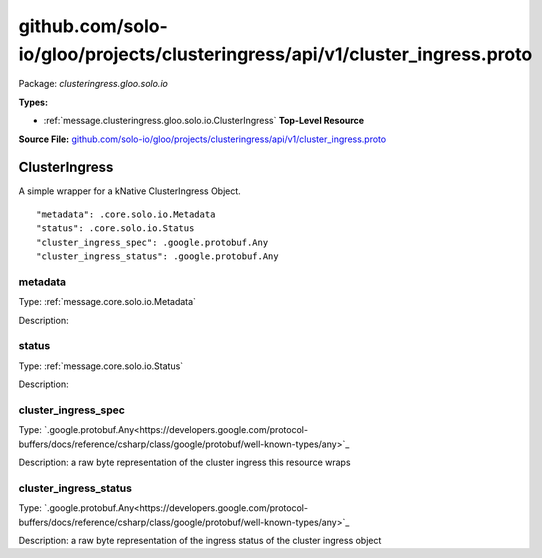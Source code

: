 .. Code generated by solo-kit. DO NOT EDIT.
github.com/solo-io/gloo/projects/clusteringress/api/v1/cluster_ingress.proto
==========================

Package: `clusteringress.gloo.solo.io`

.. _clusteringress.gloo.solo.io.github.com/solo-io/gloo/projects/clusteringress/api/v1/cluster_ingress.proto:


**Types:**


- :ref:`message.clusteringress.gloo.solo.io.ClusterIngress` **Top-Level Resource**
  



**Source File:** `github.com/solo-io/gloo/projects/clusteringress/api/v1/cluster_ingress.proto <https://github.com/solo-io/gloo/blob/master/projects/clusteringress/api/v1/cluster_ingress.proto>`_




.. _message.clusteringress.gloo.solo.io.ClusterIngress:

ClusterIngress
~~~~~~~~~~~~~~~~~~~~~~~~~~

 
A simple wrapper for a kNative ClusterIngress Object.


::


   "metadata": .core.solo.io.Metadata
   "status": .core.solo.io.Status
   "cluster_ingress_spec": .google.protobuf.Any
   "cluster_ingress_status": .google.protobuf.Any



.. _field.clusteringress.gloo.solo.io.ClusterIngress.metadata:

metadata
++++++++++++++++++++++++++

Type: :ref:`message.core.solo.io.Metadata` 

Description:  



.. _field.clusteringress.gloo.solo.io.ClusterIngress.status:

status
++++++++++++++++++++++++++

Type: :ref:`message.core.solo.io.Status` 

Description:  



.. _field.clusteringress.gloo.solo.io.ClusterIngress.cluster_ingress_spec:

cluster_ingress_spec
++++++++++++++++++++++++++

Type: `.google.protobuf.Any<https://developers.google.com/protocol-buffers/docs/reference/csharp/class/google/protobuf/well-known-types/any>`_ 

Description: a raw byte representation of the cluster ingress this resource wraps 



.. _field.clusteringress.gloo.solo.io.ClusterIngress.cluster_ingress_status:

cluster_ingress_status
++++++++++++++++++++++++++

Type: `.google.protobuf.Any<https://developers.google.com/protocol-buffers/docs/reference/csharp/class/google/protobuf/well-known-types/any>`_ 

Description: a raw byte representation of the ingress status of the cluster ingress object 







.. raw:: html
   <!-- Start of HubSpot Embed Code -->
   <script type="text/javascript" id="hs-script-loader" async defer src="//js.hs-scripts.com/5130874.js"></script>
   <!-- End of HubSpot Embed Code -->

